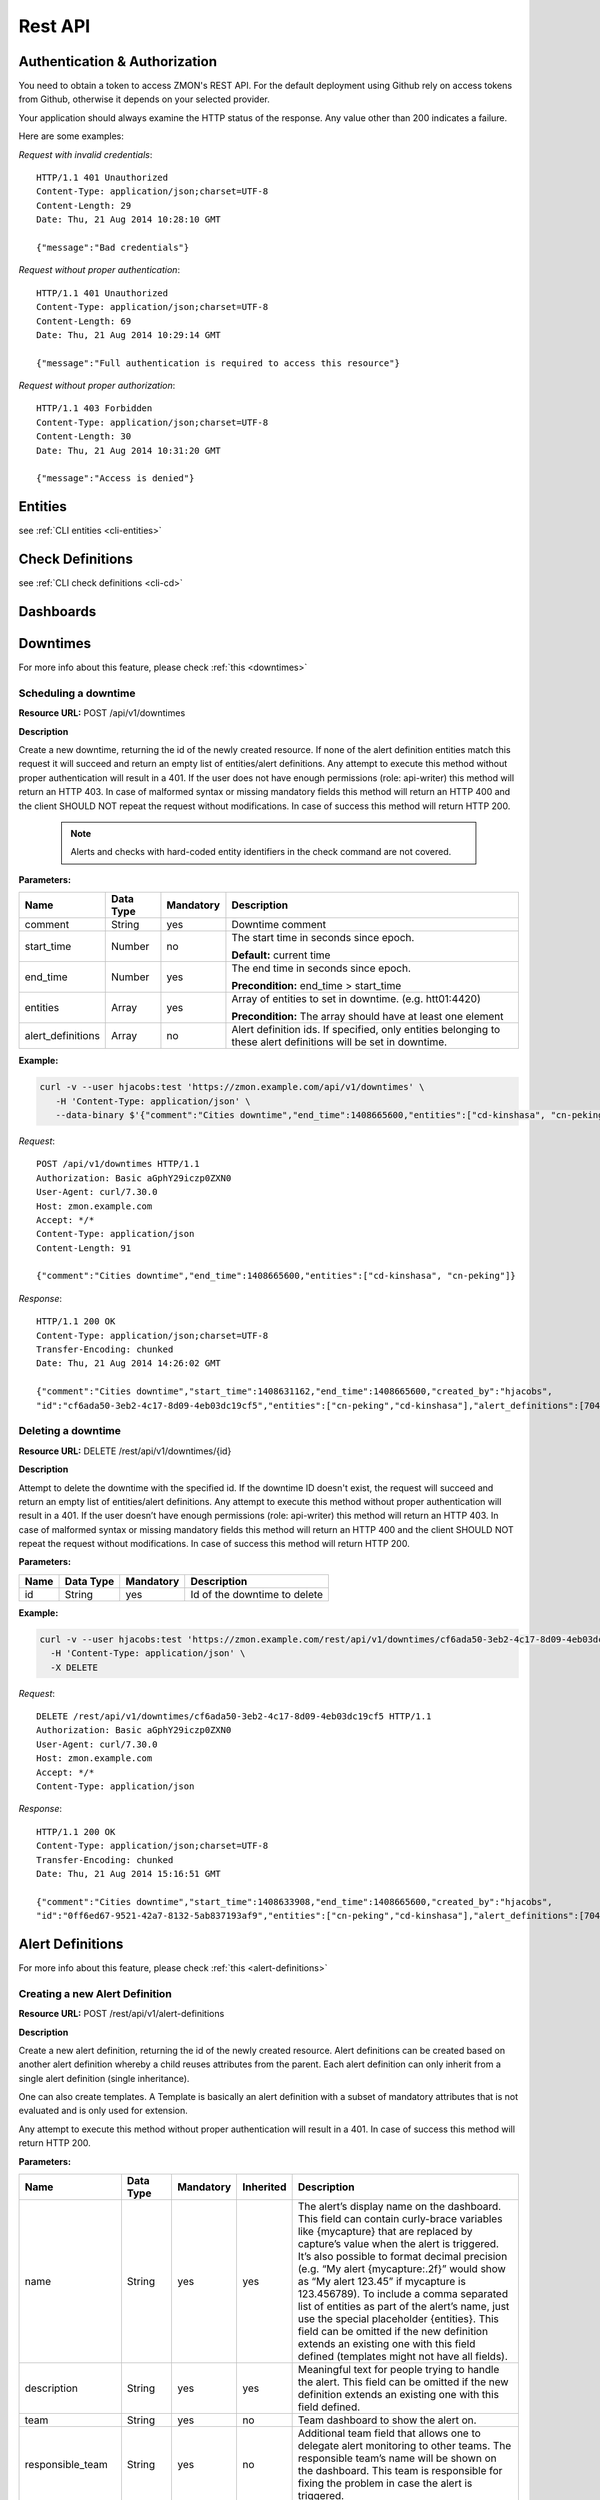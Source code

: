 .. _rest-api:

********
Rest API
********

Authentication & Authorization
------------------------------

You need to obtain a token to access ZMON's REST API. For the default deployment using Github rely on access tokens from Github, otherwise it depends on your selected provider.

Your application should always examine the HTTP status of the response. Any value other than 200 indicates a failure.

Here are some examples:

*Request with invalid credentials*::

    HTTP/1.1 401 Unauthorized
    Content-Type: application/json;charset=UTF-8
    Content-Length: 29
    Date: Thu, 21 Aug 2014 10:28:10 GMT

    {"message":"Bad credentials"}

*Request without proper authentication*::

    HTTP/1.1 401 Unauthorized
    Content-Type: application/json;charset=UTF-8
    Content-Length: 69
    Date: Thu, 21 Aug 2014 10:29:14 GMT

    {"message":"Full authentication is required to access this resource"}

*Request without proper authorization*::

    HTTP/1.1 403 Forbidden
    Content-Type: application/json;charset=UTF-8
    Content-Length: 30
    Date: Thu, 21 Aug 2014 10:31:20 GMT

    {"message":"Access is denied"}

Entities
--------

see :ref:`CLI entities <cli-entities>`

Check Definitions
-----------------

see :ref:`CLI check definitions <cli-cd>`

Dashboards
----------

Downtimes
---------
For more info about this feature, please check :ref:`this <downtimes>`

Scheduling a downtime
^^^^^^^^^^^^^^^^^^^^^

**Resource URL:** POST /api/v1/downtimes

**Description**

Create a new downtime, returning the id of the newly created resource. If none of the
alert definition entities match this request it will succeed and return an empty list of entities/alert definitions.
Any attempt to execute this method without proper authentication will result in a 401. If the user does not have enough
permissions (role: api-writer) this method will return an HTTP 403. In case of malformed syntax or missing mandatory
fields this method will return an HTTP 400 and the client SHOULD NOT repeat the request without modifications. In case
of success this method will return HTTP 200.

    .. note::

        Alerts and checks with hard-coded entity identifiers in the check command are not covered.

**Parameters:**

+-------------------+-----------+-----------+-------------------------------------------+
| Name              | Data Type | Mandatory | Description                               |
+===================+===========+===========+===========================================+
| comment           | String    | yes       | Downtime comment                          |
+-------------------+-----------+-----------+-------------------------------------------+
| start_time        | Number    | no        | The start time in seconds since epoch.    |
|                   |           |           |                                           |
|                   |           |           | **Default:** current time                 |
+-------------------+-----------+-----------+-------------------------------------------+
| end_time          | Number    | yes       | The end time in seconds since epoch.      |
|                   |           |           |                                           |
|                   |           |           | **Precondition:** end_time > start_time   |
+-------------------+-----------+-----------+-------------------------------------------+
| entities          | Array     | yes       | Array of entities to set in downtime.     |
|                   |           |           | (e.g. htt01:4420)                         |
|                   |           |           |                                           |
|                   |           |           | **Precondition:** The array should have   |
|                   |           |           | at least one element                      |
+-------------------+-----------+-----------+-------------------------------------------+
| alert_definitions | Array     | no        | Alert definition ids. If specified, only  |
|                   |           |           | entities belonging to these alert         |
|                   |           |           | definitions will be set in downtime.      |
+-------------------+-----------+-----------+-------------------------------------------+

**Example:**

.. code-block:: bash

    curl -v --user hjacobs:test 'https://zmon.example.com/api/v1/downtimes' \
       -H 'Content-Type: application/json' \
       --data-binary $'{"comment":"Cities downtime","end_time":1408665600,"entities":["cd-kinshasa", "cn-peking"]}'

*Request*::

    POST /api/v1/downtimes HTTP/1.1
    Authorization: Basic aGphY29iczp0ZXN0
    User-Agent: curl/7.30.0
    Host: zmon.example.com
    Accept: */*
    Content-Type: application/json
    Content-Length: 91

    {"comment":"Cities downtime","end_time":1408665600,"entities":["cd-kinshasa", "cn-peking"]}

*Response*::

    HTTP/1.1 200 OK
    Content-Type: application/json;charset=UTF-8
    Transfer-Encoding: chunked
    Date: Thu, 21 Aug 2014 14:26:02 GMT

    {"comment":"Cities downtime","start_time":1408631162,"end_time":1408665600,"created_by":"hjacobs",
    "id":"cf6ada50-3eb2-4c17-8d09-4eb03dc19cf5","entities":["cn-peking","cd-kinshasa"],"alert_definitions":[704]}

Deleting a downtime
^^^^^^^^^^^^^^^^^^^

**Resource URL:** DELETE /rest/api/v1/downtimes/{id}

**Description**

Attempt to delete the downtime with the specified id. If the downtime ID doesn't exist, the request will succeed and
return an empty list of entities/alert definitions. Any attempt to execute this method without
proper authentication will result in a 401. If the user doesn’t have enough permissions (role: api-writer) this method
will return an HTTP 403. In case of malformed syntax or missing mandatory fields this method will return an HTTP 400
and the client SHOULD NOT repeat the request without modifications. In case of success this method will return HTTP 200.

**Parameters:**

+-------------------+-----------+-----------+-------------------------------------------+
| Name              | Data Type | Mandatory | Description                               |
+===================+===========+===========+===========================================+
| id                | String    | yes       | Id of the downtime to delete              |
+-------------------+-----------+-----------+-------------------------------------------+

**Example:**

.. code-block:: bash

    curl -v --user hjacobs:test 'https://zmon.example.com/rest/api/v1/downtimes/cf6ada50-3eb2-4c17-8d09-4eb03dc19cf5' \
      -H 'Content-Type: application/json' \
      -X DELETE

*Request*::

    DELETE /rest/api/v1/downtimes/cf6ada50-3eb2-4c17-8d09-4eb03dc19cf5 HTTP/1.1
    Authorization: Basic aGphY29iczp0ZXN0
    User-Agent: curl/7.30.0
    Host: zmon.example.com
    Accept: */*
    Content-Type: application/json

*Response*::

    HTTP/1.1 200 OK
    Content-Type: application/json;charset=UTF-8
    Transfer-Encoding: chunked
    Date: Thu, 21 Aug 2014 15:16:51 GMT

    {"comment":"Cities downtime","start_time":1408633908,"end_time":1408665600,"created_by":"hjacobs",
    "id":"0ff6ed67-9521-42a7-8132-5ab837193af9","entities":["cn-peking","cd-kinshasa"],"alert_definitions":[704]}


Alert Definitions
-----------------

For more info about this feature, please check :ref:`this <alert-definitions>`

.. _api-create-alert-definition:

Creating a new Alert Definition
^^^^^^^^^^^^^^^^^^^^^^^^^^^^^^^

**Resource URL:** POST /rest/api/v1/alert-definitions

**Description**

Create a new alert definition, returning the id of the newly created resource. Alert definitions can be created based
on another alert definition whereby a child reuses attributes from the parent. Each alert definition can only inherit
from a single alert definition (single inheritance).

One can also create templates. A Template is basically an alert definition with a subset of mandatory attributes that
is not evaluated and is only used for extension.

Any attempt to execute this method without proper authentication will result in a 401. In case of success this method
will return HTTP 200.

**Parameters:**

+---------------------+-----------+-----------+-----------+---------------------------------------------------------------+
| Name                | Data Type | Mandatory | Inherited | Description                                                   |
+=====================+===========+===========+===========+===============================================================+
| name                | String    | yes       | yes       | The alert’s display name on the dashboard. This field can     |
|                     |           |           |           | contain curly-brace variables like {mycapture} that are       |
|                     |           |           |           | replaced by capture’s value when the alert is triggered. It’s |
|                     |           |           |           | also possible to format decimal precision (e.g. “My alert     |
|                     |           |           |           | {mycapture:.2f}” would show as “My alert 123.45” if mycapture |
|                     |           |           |           | is 123.456789). To include a comma separated list of entities |
|                     |           |           |           | as part of the alert’s name, just use the special placeholder |
|                     |           |           |           | {entities}. This field can be omitted if the new definition   |
|                     |           |           |           | extends an existing one with this field defined (templates    |
|                     |           |           |           | might not have all fields).                                   |
+---------------------+-----------+-----------+-----------+---------------------------------------------------------------+
| description         | String    | yes       | yes       | Meaningful text for people trying to handle the alert. This   |
|                     |           |           |           | field can be omitted if the new definition extends an         |
|                     |           |           |           | existing one with this field defined.                         |
+---------------------+-----------+-----------+-----------+---------------------------------------------------------------+
| team                | String    | yes       | no        | Team dashboard to show the alert on.                          |
+---------------------+-----------+-----------+-----------+---------------------------------------------------------------+
| responsible_team    | String    | yes       | no        | Additional team field that allows one to delegate alert       |
|                     |           |           |           | monitoring to other teams. The responsible team’s name will   |
|                     |           |           |           | be shown on the dashboard. This team is responsible for       |
|                     |           |           |           | fixing the problem in case the alert is triggered.            |
+---------------------+-----------+-----------+-----------+---------------------------------------------------------------+
| entities            | Array     | yes       | yes       | Filter used to select a subset of check definition entities.  |
|                     |           |           |           | If empty, the condition will be evaluated in all entities     |
|                     |           |           |           | defined in check definition. This field can be omitted if the |
|                     |           |           |           | new definition extends an existing one with this fields       |
|                     |           |           |           | defined.                                                      |
+---------------------+-----------+-----------+-----------+---------------------------------------------------------------+
| entities_exclude    | Array     | yes       | yes       | This filter is useful to exclude entities from the final      |
|                     |           |           |           | entity set. If empty, none of the  entities will be excluded. |
|                     |           |           |           | This field can be omitted if the new definition extends an    |
|                     |           |           |           | existing one with this fields defined                         |
+---------------------+-----------+-----------+-----------+---------------------------------------------------------------+
| condition           | String    | yes       | yes       | Valid Python expression to return true when alert should be   |
|                     |           |           |           | triggered. This field can be omitted if the new definition    |
|                     |           |           |           | extends an existing one with this fields defined.             |
+---------------------+-----------+-----------+-----------+---------------------------------------------------------------+
| notifications       | String    | no        | yes       | List of notification commands. One could either send emails   |
|                     |           |           |           | (send_mail) or sms (send_sms).                                |
+---------------------+-----------+-----------+-----------+---------------------------------------------------------------+
| check_definition_id | Number    | yes       | yes       | Id of the check definition. This field can be omitted if the  |
|                     |           |           |           | new definition extends an existing one with this fields       |
|                     |           |           |           | defined.                                                      |
+---------------------+-----------+-----------+-----------+---------------------------------------------------------------+
| status              | String    | yes       | no        | Alert definition status. Possible values are:                 |
|                     |           |           |           |                                                               |
|                     |           |           |           | - ACTIVE                                                      |
|                     |           |           |           |                                                               |
|                     |           |           |           | - INACTIVE                                                    |
|                     |           |           |           |                                                               |
|                     |           |           |           | - REJECTED                                                    |
|                     |           |           |           |                                                               |
|                     |           |           |           | Alerts are only triggered if the alert definition is active.  |
+---------------------+-----------+-----------+-----------+---------------------------------------------------------------+
| priority            | Number    | yes       | yes       | Alert priority. Possible values are:                          |
|                     |           |           |           |                                                               |
|                     |           |           |           | - 1: red                                                      |
|                     |           |           |           |                                                               |
|                     |           |           |           | - 2: orange                                                   |
|                     |           |           |           |                                                               |
|                     |           |           |           | - 3: yellow                                                   |
+---------------------+-----------+-----------+-----------+---------------------------------------------------------------+
| period              | String    | no        | yes       | Notification time period.                                     |
+---------------------+-----------+-----------+-----------+---------------------------------------------------------------+
| template            | Boolean   | yes       | no        | A template is an alert definition that is not evaluated and   |
|                     |           |           |           | can only be used for extension.                               |
+---------------------+-----------+-----------+-----------+---------------------------------------------------------------+
| parent_id           | Number    | no        | no        | Id of the parent alert definition. All fields defined on the  |
|                     |           |           |           | parent will be inherited.                                     |
+---------------------+-----------+-----------+-----------+---------------------------------------------------------------+
| parameters          | Object    | no        | yes       | Alert definition parameters allows one to decouple alert      |
|                     |           |           |           | condition from constants that are used inside it. One can     |
|                     |           |           |           | define parameters in the python condition and specify its     |
|                     |           |           |           | values in this field. e.g. {“KEY1”: 1, “KEY2”, “foo”}         |
+---------------------+-----------+-----------+-----------+---------------------------------------------------------------+
| tags                | Array     | no        | yes       | keyword assigned to a alert definition. This metadata helps   |
|                     |           |           |           | describe an alert definition and allows it to be found by     |
|                     |           |           |           | searching.                                                    |
+---------------------+-----------+-----------+-----------+---------------------------------------------------------------+

**Example:**

.. code-block:: bash

    curl --user hjacobs:test 'https://zmon.example.com/rest/api/v1/alert-definitions' -H 'Content-Type: application/json' \
        --data-binary $'{"name": "City Longitude >0", "description": "Test whether a city lies east or west", "team": "Platform/Software", "responsible_team": "Platform/Software", "entities": [{"type": "city"}], "entities_exclude": [], "condition": "capture(longitude=float(value)) > longitude_param", "notifications": [], "check_definition_id": 20, "status": "ACTIVE", "priority": 2, "period": "", "template": false, "parameters": {"longitude_param": {"comment": "Longitude parameter","type": "float", "value": 0}}, "tags": ["CITY"]}'

*Request*::

    POST /rest/api/v1/alert-definitions HTTP/1.1
    Authorization: Basic aGphY29iczp0ZXN0
    User-Agent: curl/7.30.0
    Host: zmon.example.com
    Accept: */*
    Content-Type: application/json

*Response*::

    HTTP/1.1 200 OK
    Content-Type: application/json;charset=UTF-8
    Transfer-Encoding: chunked
    Date: Tue, 26 Aug 2014 18:02:29 GMT

    {"id":788,"name":"City Longitude >0","description":"Test whether a city lies east or west",
    "team":"Platform/Software","responsible_team":"Platform/Software","entities":[{"type":"city"}],
    "entities_exclude":[],"condition":"capture(longitude=float(value)) > longitude_param","notifications":[],
    "check_definition_id":20,"status":"ACTIVE","priority":2,"last_modified":1409076149956,"last_modified_by":"hjacobs",
    "period":"","template":false,"parent_id":null,
    "parameters":{"longitude_param":{"value":0,"comment":"Longitude parameter","type":"float"}},"tags":["CITY"]}

Updating an Alert Definition
^^^^^^^^^^^^^^^^^^^^^^^^^^^^

**Resource URL:** PUT /rest/api/v1/alert-definitions/{id}

**Description**

Updates an existing alert definition. If the alert definintion doesn't exist, this method will return a 404.

For more info about the parameters, please check :ref:`how to create a new Alert Definition <api-create-alert-definition>`

**Example:**

.. code-block:: bash

    curl --user hjacobs:test 'https://zmon.example.com/rest/api/v1/alert-definitions/788' \
    -H 'Content-Type: application/json' \
    --data-binary $'{"name": "City Longitude >0", "description": "Checks whether a city lies east or west", "team": "Platform/Software", "responsible_team": "Platform/Software", "entities": [{"type": "city"}], "entities_exclude": [], "condition": "capture(longitude=float(value)) > longitude_param", "notifications": [], "check_definition_id": 20, "status": "ACTIVE", "priority": 2, "period": "", "template": false, "parameters": {"longitude_param": {"comment": "Longitude parameter","type": "float", "value": 0}}, "tags": ["CITY"]}' \
    -X PUT

*Request*::

    PUT /rest/api/v1/alert-definitions/788 HTTP/1.1
    Authorization: Basic aGphY29iczp0ZXN0
    User-Agent: curl/7.30.0
    Host: zmon.example.com
    Accept: */*
    Content-Type: application/json

*Response*::

    HTTP/1.1 200 OK
    Content-Type: application/json;charset=UTF-8
    Transfer-Encoding: chunked
    Date: Tue, 26 Aug 2014 18:47:00 GMT

    {"id":788,"name":"City Longitude >0","description":"Checks whether a city lies east or west",
    "team":"Platform/Software","responsible_team":"Platform/Software","entities":[{"type":"city"}],
    "entities_exclude":[],"condition":"capture(longitude=float(value)) > longitude_param","notifications":[],
    "check_definition_id":20,"status":"ACTIVE","priority":2,"last_modified":1409078820694,"last_modified_by":"hjacobs",
    "period":"","template":false,"parent_id":null,
    "parameters":{"longitude_param":{"value":0,"comment":"Longitude parameter","type":"float"}},"tags":["CITY"]}

Find an Alert Defintion by ID
^^^^^^^^^^^^^^^^^^^^^^^^^^^^^

**Resource URL:** GET /rest/api/v1/alert-definitions/{id}

**Description**

Find an existing alert definition by id. If the alert definintion doesn't exist, this method will return a 404.

**Example:**

.. code-block:: bash

    curl -v --user hjacobs:test 'https://zmon.example.com/rest/api/v1/alert-definitions/788' \
    -H 'Content-Type: application/json'

*Request*::

    GET /rest/api/v1/alert-definitions/788 HTTP/1.1
    Authorization: Basic aGphY29iczp0ZXN0
    User-Agent: curl/7.30.0
    Host: zmon.example.com
    Accept: */*
    Content-Type: application/json

*Response*::

    HTTP/1.1 200 OK
    Content-Type: application/json;charset=UTF-8
    Transfer-Encoding: chunked
    Date: Tue, 26 Aug 2014 18:47:00 GMT

    {"id":788,"name":"City Longitude >0","description":"Checks whether a city lies east or west",
    "team":"Platform/Software","responsible_team":"Platform/Software","entities":[{"type":"city"}],
    "entities_exclude":[],"condition":"capture(longitude=float(value)) > longitude_param","notifications":[],
    "check_definition_id":20,"status":"ACTIVE","priority":2,"last_modified":1409078820694,"last_modified_by":"hjacobs",
    "period":"","template":false,"parent_id":null,
    "parameters":{"longitude_param":{"value":0,"comment":"Longitude parameter","type":"float"}},"tags":["CITY"]}

.. _api-get-alert-status:

Retrieving Alert Status
^^^^^^^^^^^^^^^^^^^^^^^

**Resource URL:** GET /rest/api/v1/status/alert/{alert ids}/

**Description**

Returns current status of the given alert IDs. The information comes directly from Redis and represents results of the last alert evaluation

The results are returned in the following format (so basically for each alert and entity you get information

* when alert started (**ts**)
* how long has evaluation taken (**td**)
* are there any downtimes (**downtimes**)
* capture values, if available (**captures**)
* which worker has processed the value (**worker**)
* the latest check value (**value**)

**NOTE** Please keep in mind that this request will only work if you specify trailing slash (as in the example below).

.. code-block:: json

    {"alert id":
    	{
    		"entity name":
    		{
    			"td":0.013866,
    			"downtimes":[],
    			"captures":{"count":1},
    			"start_time":1.416391418749185E9,
    			"worker":"p3426.itr-monitor01",
    			"ts":1.4164876292204E9,
    			"value":1
    		}
    	}
    }

Any attempt to execute this method without proper authentication will result in a 401. In case of success this method
will return HTTP 200.

**Example:**

.. code-block:: bash

    curl --user hjacobs:test 'https://zmon.example.com/rest/api/v1/status/alert/69,3454/'

*Request*::

    GET https://zmon.example.com/rest/api/v1/status/alert/69,3454/ HTTP/1.1
    Authorization: Basic aGphY29iczp0ZXN0
    User-Agent: curl/7.30.0
    Host: zmon.example.com
    Accept: */*

*Response*::

    HTTP/1.1 200 OK
    Content-Type: application/json;charset=UTF-8
    Transfer-Encoding: chunked
    Vary: Accept-Encoding
    Date: Thu, 20 Nov 2014 12:47:37 GMT

    {"69":{"itr-elsn02:5827":{"td":0.013866,"downtimes":[],"captures":{"count":1},"start_time":1.416391418749185E9,"worker":"p3426.itr-monitor01","ts":1.4164876292204E9,"value":1},"elsn03:5827":{"td":0.015576,"downtimes":[],"captures":{"count":8},"start_time":1.416391397741839E9,"worker":"p3426.monitor02","ts":1.416487629218565E9,"value":8},"elsn02:5827":{"td":0.024973,"downtimes":[],"captures":{"count":9},"start_time":1.416330457394862E9,"worker":"p3426.itr-monitor01","ts":1.416487629223615E9,"value":9},"itr-elsn03:5827":{"td":0.020491,"downtimes":[],"captures":{"count":1},"start_time":1.416255229204794E9,"worker":"p3426.itr-monitor01","ts":1.41648762923005E9,"value":1},"elsn01:5827":{"td":0.019912,"downtimes":[],"captures":{"count":8},"start_time":1.416391418966269E9,"worker":"p3426.monitor03","ts":1.416487629216758E9,"value":8},"itr-elsn01:5827":{"td":0.015741,"downtimes":[],"captures":{"count":2},"start_time":1.416391429438217E9,"worker":"p3426.itr-monitor01","ts":1.416487629224237E9,"value":2}},"3454":{"monitor02":{"td":0.027714,"downtimes":[],"captures":{},"start_time":1.414754929626809E9,"worker":"p3426.monitor02","ts":1.416487578812573E9,"value":{"load1":8.71,"load15":9.73,"load5":10.22}},"monitor03":{"td":0.028951,"downtimes":[],"captures":{},"start_time":1.41475492971822E9,"worker":"p3426.monitor02","ts":1.41648757881069E9,"value":{"load1":9.25,"load15":11.17,"load5":10.9}}}}
